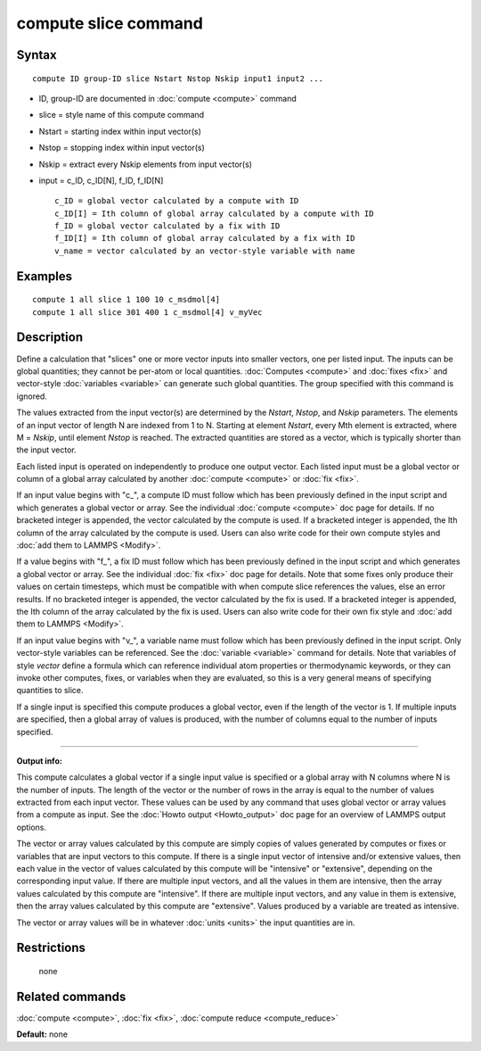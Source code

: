 .. index:: compute slice

compute slice command
=====================

Syntax
""""""


.. parsed-literal::

   compute ID group-ID slice Nstart Nstop Nskip input1 input2 ...

* ID, group-ID are documented in :doc:`compute <compute>` command
* slice = style name of this compute command
* Nstart = starting index within input vector(s)
* Nstop = stopping index within input vector(s)
* Nskip = extract every Nskip elements from input vector(s)
* input = c\_ID, c\_ID[N], f\_ID, f\_ID[N]

  .. parsed-literal::

       c_ID = global vector calculated by a compute with ID
       c_ID[I] = Ith column of global array calculated by a compute with ID
       f_ID = global vector calculated by a fix with ID
       f_ID[I] = Ith column of global array calculated by a fix with ID
       v_name = vector calculated by an vector-style variable with name



Examples
""""""""


.. parsed-literal::

   compute 1 all slice 1 100 10 c_msdmol[4]
   compute 1 all slice 301 400 1 c_msdmol[4] v_myVec

Description
"""""""""""

Define a calculation that "slices" one or more vector inputs into
smaller vectors, one per listed input.  The inputs can be global
quantities; they cannot be per-atom or local quantities.
:doc:`Computes <compute>` and :doc:`fixes <fix>` and vector-style
:doc:`variables <variable>` can generate such global quantities.  The
group specified with this command is ignored.

The values extracted from the input vector(s) are determined by the
*Nstart*\ , *Nstop*\ , and *Nskip* parameters.  The elements of an input
vector of length N are indexed from 1 to N.  Starting at element
*Nstart*\ , every Mth element is extracted, where M = *Nskip*\ , until
element *Nstop* is reached.  The extracted quantities are stored as a
vector, which is typically shorter than the input vector.

Each listed input is operated on independently to produce one output
vector.  Each listed input must be a global vector or column of a
global array calculated by another :doc:`compute <compute>` or
:doc:`fix <fix>`.

If an input value begins with "c\_", a compute ID must follow which has
been previously defined in the input script and which generates a
global vector or array.  See the individual :doc:`compute <compute>` doc
page for details.  If no bracketed integer is appended, the vector
calculated by the compute is used.  If a bracketed integer is
appended, the Ith column of the array calculated by the compute is
used.  Users can also write code for their own compute styles and :doc:`add them to LAMMPS <Modify>`.

If a value begins with "f\_", a fix ID must follow which has been
previously defined in the input script and which generates a global
vector or array.  See the individual :doc:`fix <fix>` doc page for
details.  Note that some fixes only produce their values on certain
timesteps, which must be compatible with when compute slice references
the values, else an error results.  If no bracketed integer is
appended, the vector calculated by the fix is used.  If a bracketed
integer is appended, the Ith column of the array calculated by the fix
is used.  Users can also write code for their own fix style and :doc:`add them to LAMMPS <Modify>`.

If an input value begins with "v\_", a variable name must follow which
has been previously defined in the input script.  Only vector-style
variables can be referenced.  See the :doc:`variable <variable>` command
for details.  Note that variables of style *vector* define a formula
which can reference individual atom properties or thermodynamic
keywords, or they can invoke other computes, fixes, or variables when
they are evaluated, so this is a very general means of specifying
quantities to slice.

If a single input is specified this compute produces a global vector,
even if the length of the vector is 1.  If multiple inputs are
specified, then a global array of values is produced, with the number
of columns equal to the number of inputs specified.


----------


**Output info:**

This compute calculates a global vector if a single input value is
specified or a global array with N columns where N is the number of
inputs.  The length of the vector or the number of rows in the array
is equal to the number of values extracted from each input vector.
These values can be used by any command that uses global vector or
array values from a compute as input.  See the :doc:`Howto output <Howto_output>` doc page for an overview of LAMMPS output
options.

The vector or array values calculated by this compute are simply
copies of values generated by computes or fixes or variables that are
input vectors to this compute.  If there is a single input vector of
intensive and/or extensive values, then each value in the vector of
values calculated by this compute will be "intensive" or "extensive",
depending on the corresponding input value.  If there are multiple
input vectors, and all the values in them are intensive, then the
array values calculated by this compute are "intensive".  If there are
multiple input vectors, and any value in them is extensive, then the
array values calculated by this compute are "extensive".  Values
produced by a variable are treated as intensive.

The vector or array values will be in whatever :doc:`units <units>` the
input quantities are in.

Restrictions
""""""""""""
 none

Related commands
""""""""""""""""

:doc:`compute <compute>`, :doc:`fix <fix>`, :doc:`compute reduce <compute_reduce>`

**Default:** none
